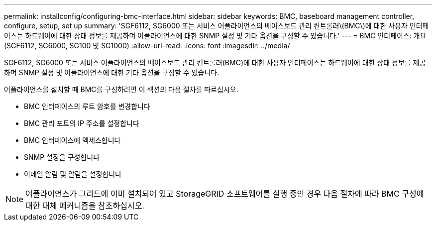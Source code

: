 ---
permalink: installconfig/configuring-bmc-interface.html 
sidebar: sidebar 
keywords: BMC, baseboard management controller, configure, setup, set up 
summary: 'SGF6112, SG6000 또는 서비스 어플라이언스의 베이스보드 관리 컨트롤러\(BMC\)에 대한 사용자 인터페이스는 하드웨어에 대한 상태 정보를 제공하며 어플라이언스에 대한 SNMP 설정 및 기타 옵션을 구성할 수 있습니다.' 
---
= BMC 인터페이스: 개요(SGF6112, SG6000, SG100 및 SG1000)
:allow-uri-read: 
:icons: font
:imagesdir: ../media/


[role="lead"]
SGF6112, SG6000 또는 서비스 어플라이언스의 베이스보드 관리 컨트롤러(BMC)에 대한 사용자 인터페이스는 하드웨어에 대한 상태 정보를 제공하며 SNMP 설정 및 어플라이언스에 대한 기타 옵션을 구성할 수 있습니다.

어플라이언스를 설치할 때 BMC를 구성하려면 이 섹션의 다음 절차를 따르십시오.

* BMC 인터페이스의 루트 암호를 변경합니다
* BMC 관리 포트의 IP 주소를 설정합니다
* BMC 인터페이스에 액세스합니다
* SNMP 설정을 구성합니다
* 이메일 알림 및 알림을 설정합니다



NOTE: 어플라이언스가 그리드에 이미 설치되어 있고 StorageGRID 소프트웨어를 실행 중인 경우 다음 절차에 따라 BMC 구성에 대한 대체 메커니즘을 참조하십시오.
